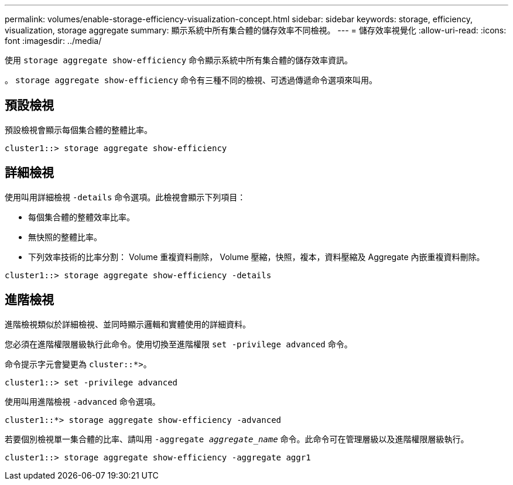 ---
permalink: volumes/enable-storage-efficiency-visualization-concept.html 
sidebar: sidebar 
keywords: storage, efficiency, visualization, storage aggregate 
summary: 顯示系統中所有集合體的儲存效率不同檢視。 
---
= 儲存效率視覺化
:allow-uri-read: 
:icons: font
:imagesdir: ../media/


[role="lead"]
使用 `storage aggregate show-efficiency` 命令顯示系統中所有集合體的儲存效率資訊。

。 `storage aggregate show-efficiency` 命令有三種不同的檢視、可透過傳遞命令選項來叫用。



== 預設檢視

預設檢視會顯示每個集合體的整體比率。

`cluster1::> storage aggregate show-efficiency`



== 詳細檢視

使用叫用詳細檢視 `-details` 命令選項。此檢視會顯示下列項目：

* 每個集合體的整體效率比率。
* 無快照的整體比率。
* 下列效率技術的比率分割： Volume 重複資料刪除， Volume 壓縮，快照，複本，資料壓縮及 Aggregate 內嵌重複資料刪除。


`cluster1::> storage aggregate show-efficiency -details`



== 進階檢視

進階檢視類似於詳細檢視、並同時顯示邏輯和實體使用的詳細資料。

您必須在進階權限層級執行此命令。使用切換至進階權限 `set -privilege advanced` 命令。

命令提示字元會變更為 `cluster::*>`。

`cluster1::> set -privilege advanced`

使用叫用進階檢視 `-advanced` 命令選項。

`cluster1::*> storage aggregate show-efficiency -advanced`

若要個別檢視單一集合體的比率、請叫用 `-aggregate _aggregate_name_` 命令。此命令可在管理層級以及進階權限層級執行。

`cluster1::> storage aggregate show-efficiency -aggregate aggr1`
